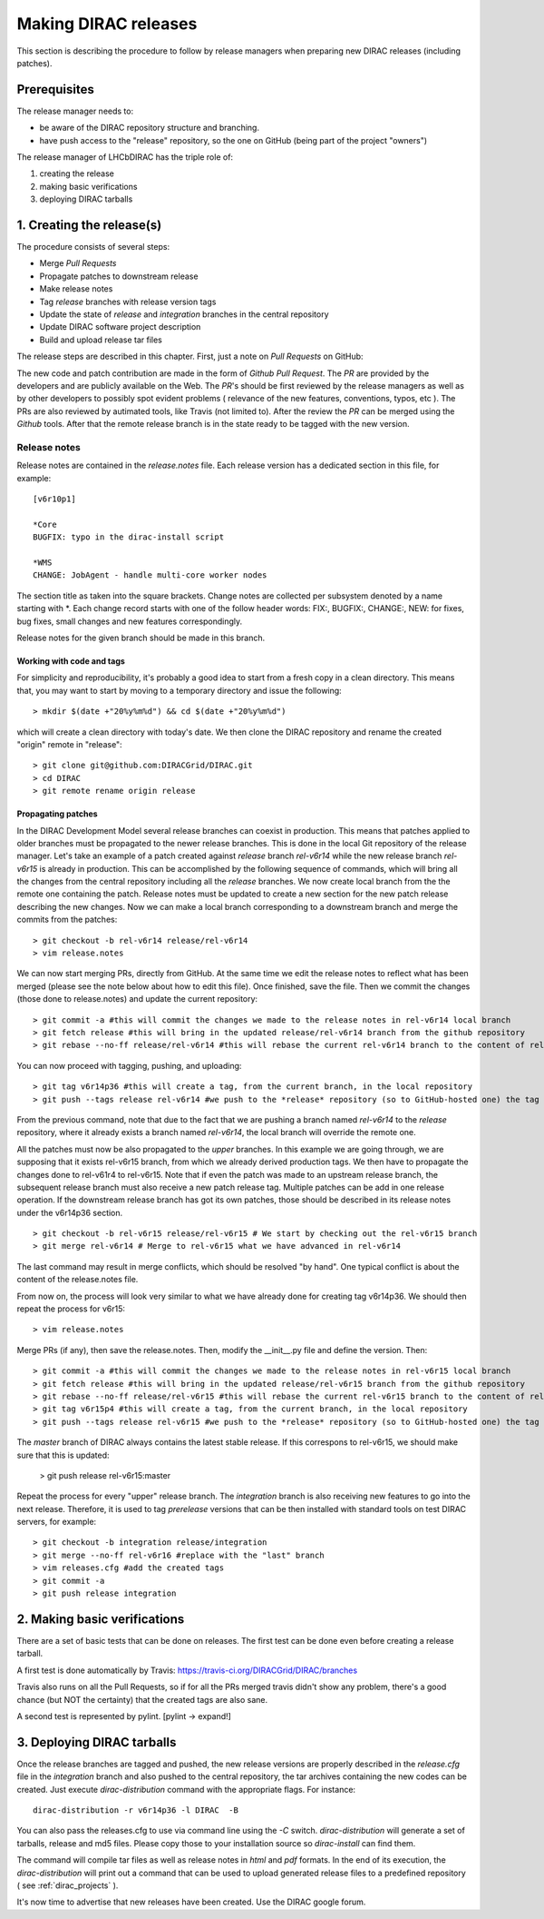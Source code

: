 .. _release_procedure:

=============================
Making DIRAC releases
=============================

This section is describing the procedure to follow by release managers
when preparing new DIRAC releases (including patches). 

Prerequisites
=============

The release manager needs to:

- be aware of the DIRAC repository structure and branching.
- have push access to the "release" repository, so the one on GitHub (being part of the project "owners")

The release manager of LHCbDIRAC has the triple role of:

1. creating the release
2. making basic verifications
3. deploying DIRAC tarballs


1. Creating the release(s)
==========================

The procedure consists of several steps:

- Merge *Pull Requests* 
- Propagate patches to downstream release
- Make release notes
- Tag *release* branches with release version tags
- Update the state of *release* and *integration* branches in
  the central repository
- Update DIRAC software project description   
- Build and upload release tar files

The release steps are described in this chapter. First, just a note on *Pull Requests* on GitHub:

The new code and patch contribution are made in the form of *Github* *Pull Request*.
The *PR* are provided by the developers and are publicly available on the Web. 
The *PR*'s should be first reviewed by the release managers as well as by other
developers to possibly spot evident problems ( relevance of the new features,
conventions, typos, etc ). The PRs are also reviewed by autimated tools, like Travis (not limited to).
After the review the *PR* can be merged using the *Github* tools. 
After that the remote release branch is in the state ready to be tagged with the new version. 


Release notes
``````````````

Release notes are contained in the *release.notes* file. Each release version has a dedicated
section in this file, for example::

  [v6r10p1]
  
  *Core
  BUGFIX: typo in the dirac-install script
  
  *WMS
  CHANGE: JobAgent - handle multi-core worker nodes 

The section title as taken into the square brackets. Change notes are collected per subsystem
denoted by a name starting with \*. Each change record starts with one of the follow header
words: FIX:, BUGFIX:, CHANGE:, NEW: for fixes, bug fixes, small changes and new features
correspondingly.   

Release notes for the given branch should be made in this branch.



Working with code and tags
---------------------------

For simplicity and reproducibility, it's probably a good idea to start from a fresh copy in a clean directory.
This means that, you may want to start by moving to a temporary directory and issue the following::
  
  > mkdir $(date +"20%y%m%d") && cd $(date +"20%y%m%d")
  
which will create a clean directory with today's date. We then clone the DIRAC repository and rename the created "origin" remote in "release"::
  
  > git clone git@github.com:DIRACGrid/DIRAC.git
  > cd DIRAC
  > git remote rename origin release
  


Propagating patches
---------------------

In the DIRAC Development Model several release branches can coexist in production.
This means that patches applied to older branches must be propagated to the newer
release branches. This is done in the local Git repository of the release manager.
Let's take an example of a patch created against *release* branch *rel-v6r14* while
the new release branch *rel-v6r15* is already in production. This can be accomplished
by the following sequence of commands, which will bring all the changes from 
the central repository including all the *release* branches.
We now create local branch from the the remote one containing the patch. Release notes
must be updated to create a new section for the new patch release describing the
new changes. Now we can make a local branch corresponding to a downstream branch
and merge the commits from the patches::
  
  > git checkout -b rel-v6r14 release/rel-v6r14
  > vim release.notes
  
We can now start merging PRs, directly from GitHub. At the same time we edit 
the release notes to reflect what has been merged (please see the note below about how to edit this file).
Once finished, save the file. Then we commit the changes (those done to release.notes) and update the current repository::
  
  > git commit -a #this will commit the changes we made to the release notes in rel-v6r14 local branch
  > git fetch release #this will bring in the updated release/rel-v6r14 branch from the github repository
  > git rebase --no-ff release/rel-v6r14 #this will rebase the current rel-v6r14 branch to the content of release/rel-v6r14

You can now proceed with tagging, pushing, and uploading::

  > git tag v6r14p36 #this will create a tag, from the current branch, in the local repository
  > git push --tags release rel-v6r14 #we push to the *release* repository (so to GitHub-hosted one) the tag just created, and the rel-v6r14 branch. 
  
From the previous command, note that due to the fact that we are pushing a branch named *rel-v6r14* 
to the *release* repository, where it already exists a branch named *rel-v6r14*, 
the local branch will override the remote one.

All the patches must now be also propagated to the *upper* branches. 
In this example we are going through, we are supposing that it exists rel-v6r15 branch, 
from which we already derived production tags. We then have to propagate the changes done to 
rel-v61r4 to rel-v6r15. Note that if even the patch was made to an upstream release branch, the subsequent
release branch must also receive a new patch release tag. Multiple patches can be
add in one release operation. If the downstream release branch has got its own patches,
those should be described in its release notes under the v6r14p36 section. ::

  > git checkout -b rel-v6r15 release/rel-v6r15 # We start by checking out the rel-v6r15 branch
  > git merge rel-v6r14 # Merge to rel-v6r15 what we have advanced in rel-v6r14

The last command may result in merge conflicts, which should be resolved "by hand".
One typical conflict is about the content of the release.notes file.

From now on, the process will look very similar to what we have already done for 
creating tag v6r14p36. We should then repeat the process for v6r15::

  > vim release.notes

Merge PRs (if any), then save the release.notes. Then, modify the __init__.py file and define the version. Then::

  > git commit -a #this will commit the changes we made to the release notes in rel-v6r15 local branch
  > git fetch release #this will bring in the updated release/rel-v6r15 branch from the github repository
  > git rebase --no-ff release/rel-v6r15 #this will rebase the current rel-v6r15 branch to the content of release/rel-v6r15
  > git tag v6r15p4 #this will create a tag, from the current branch, in the local repository
  > git push --tags release rel-v6r15 #we push to the *release* repository (so to GitHub-hosted one) the tag just created, and the rel-v6r15 branch. 

The *master* branch of DIRAC always contains the latest stable release. 
If this correspons to rel-v6r15, we should make sure that this is updated:

  > git push release rel-v6r15:master

Repeat the process for every "upper" release branch. 
The *integration* branch is also receiving new features to go into the next release.
Therefore, it is used to tag *prerelease* versions that can be then installed
with standard tools on test DIRAC servers, for example::


  > git checkout -b integration release/integration
  > git merge --no-ff rel-v6r16 #replace with the "last" branch
  > vim releases.cfg #add the created tags
  > git commit -a
  > git push release integration


2. Making basic verifications
=============================

There are a set of basic tests that can be done on releases. 
The first test can be done even before creating a release tarball.

A first test is done automatically by Travis: https://travis-ci.org/DIRACGrid/DIRAC/branches

Travis also runs on all the Pull Requests, so if for all the PRs merged travis didn't show any problem,
there's a good chance (but NOT the certainty) that the created tags are also sane.

A second test is represented by pylint. [pylint -> expand!]


3. Deploying DIRAC tarballs
=============================

Once the release branches are tagged and pushed, the new release versions are
properly described in the *release.cfg* file in the *integration* branch and
also pushed to the central repository, the tar archives containing the new
codes can be created. Just execute *dirac-distribution* command with the appropriate 
flags. For instance::

 dirac-distribution -r v6r14p36 -l DIRAC  -B
 
You can also pass the releases.cfg to use via command line using the *-C* switch. *dirac-distribution* 
will generate a set of tarballs, release and md5 files. Please copy those to your installation source 
so *dirac-install* can find them. 

The command will compile tar files as well as release notes in *html* and *pdf* formats.
In the end of its execution, the *dirac-distribution* will print out a command that can be 
used to upload generated release files to a predefined repository ( see :ref:`dirac_projects` ).

It's now time to advertise that new releases have been created. Use the DIRAC google forum.

